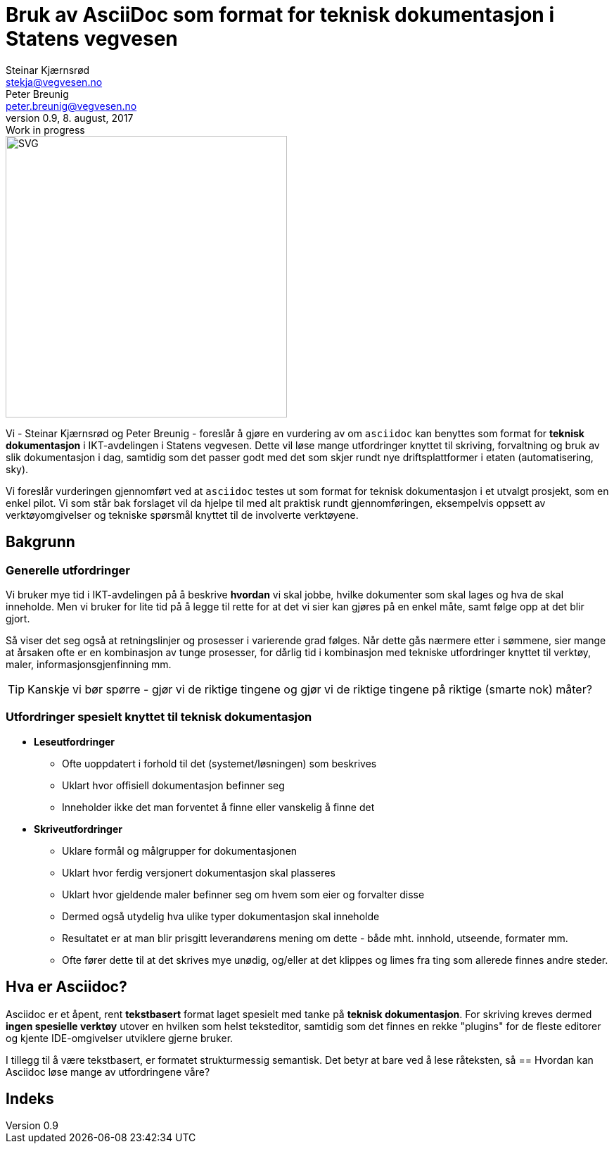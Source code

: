 = Bruk av AsciiDoc som format for teknisk dokumentasjon i Statens vegvesen
Steinar Kjærnsrød <stekja@vegvesen.no>; Peter Breunig <peter.breunig@vegvesen.no>
v0.9, 8. august, 2017: Work in progress

:allow-uri-read: true
:icons: font
:toc:

image::svv-logo-color.png[SVG,400,400,float="center",align="center"]
Vi - {author} og {author_2} - foreslår å gjøre en vurdering av om `asciidoc` kan
 benyttes som format for *teknisk dokumentasjon* i IKT-avdelingen  i
 Statens vegvesen. Dette vil løse mange utfordringer knyttet
til skriving, forvaltning og bruk av slik dokumentasjon (((dokumentasjon))) i
dag, samtidig som det passer godt med det som skjer
rundt nye driftsplattformer i etaten (automatisering, sky).

Vi foreslår vurderingen gjennomført ved at `asciidoc` testes ut som format for
teknisk dokumentasjon i et utvalgt prosjekt, som en enkel pilot. Vi som står bak
forslaget vil da hjelpe til med alt praktisk rundt gjennomføringen, eksempelvis
 oppsett av verktøyomgivelser og tekniske spørsmål knyttet til de involverte verktøyene.

== Bakgrunn
=== Generelle utfordringer
Vi bruker mye tid i IKT-avdelingen på å beskrive *hvordan* vi skal jobbe, hvilke dokumenter
som skal lages og hva de skal inneholde. Men vi bruker for lite tid
på å legge til rette for at det vi sier kan gjøres på en enkel måte, samt følge opp at det
blir gjort.

Så viser det seg også at retningslinjer og prosesser i varierende grad følges.
Når dette gås nærmere etter i sømmene, sier mange at årsaken ofte er en
kombinasjon av tunge prosesser, for dårlig tid i kombinasjon med tekniske
utfordringer knyttet til verktøy, maler, informasjonsgjenfinning mm.

TIP: Kanskje vi bør spørre - gjør vi de riktige tingene og gjør
 vi de riktige tingene på riktige (smarte nok) måter?

=== Utfordringer spesielt knyttet til teknisk dokumentasjon
* *Leseutfordringer*
** Ofte uoppdatert i forhold til det (systemet/løsningen) som beskrives
** Uklart hvor offisiell dokumentasjon befinner seg
** Inneholder ikke det man forventet å finne eller vanskelig å finne det
* *Skriveutfordringer*
** Uklare formål og målgrupper for dokumentasjonen
** Uklart hvor ferdig versjonert dokumentasjon skal plasseres
** Uklart hvor gjeldende maler befinner seg om hvem som eier og forvalter disse
** Dermed også utydelig hva ulike typer dokumentasjon skal inneholde
** Resultatet er at man blir prisgitt leverandørens mening om dette - både
mht. innhold, utseende, formater mm.
** Ofte fører dette til at det skrives mye unødig, og/eller at det
klippes og limes fra ting som allerede finnes andre steder.

== Hva er Asciidoc?
Asciidoc er et åpent, rent *tekstbasert* format (((tekstbasert format))) laget spesielt med
tanke på *teknisk dokumentasjon*. For skriving kreves dermed *ingen spesielle verktøy* utover
en hvilken som helst teksteditor, samtidig som det finnes en rekke "plugins" for de fleste
editorer og kjente IDE-omgivelser utviklere gjerne bruker.

I tillegg til å være tekstbasert, er formatet strukturmessig semantisk. Det betyr at
bare ved å lese råteksten, så
== Hvordan kan Asciidoc løse mange av utfordringene våre?


[index]
== Indeks
